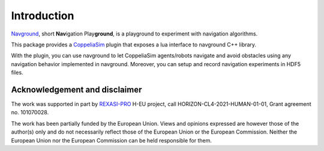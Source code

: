 ============
Introduction
============

`Navground <https://idsia-robotics.github.io/navground/>`_, short **Nav**\ igation Play\ **ground**\ , is a playground to experiment with navigation algorithms.

This package provides a `CoppeliaSim <https://www.coppeliarobotics.com>`_ plugin that exposes a lua interface to navground C++ library.

With the plugin, you can use navground to let CoppeliaSim agents/robots navigate and avoid obstacles using any navigation behavior implemented in navground. Moreover, you can setup and record navigation experiments in HDF5 files. 

Acknowledgement and disclaimer
==============================

The work was supported in part by `REXASI-PRO <https://rexasi-pro.spindoxlabs.com>`_ H-EU project, call HORIZON-CL4-2021-HUMAN-01-01, Grant agreement no. 101070028.

.. image:: https://rexasi-pro.spindoxlabs.com/wp-content/uploads/2023/01/Bianco-Viola-Moderno-Minimalista-Logo-e1675187551324.png
  :width: 300
  :alt: REXASI-PRO logo

The work has been partially funded by the European Union. Views and opinions expressed are however those of the author(s) only and do not necessarily reflect those of the European Union or the European Commission. Neither the European Union nor the European Commission can be held responsible for them.

